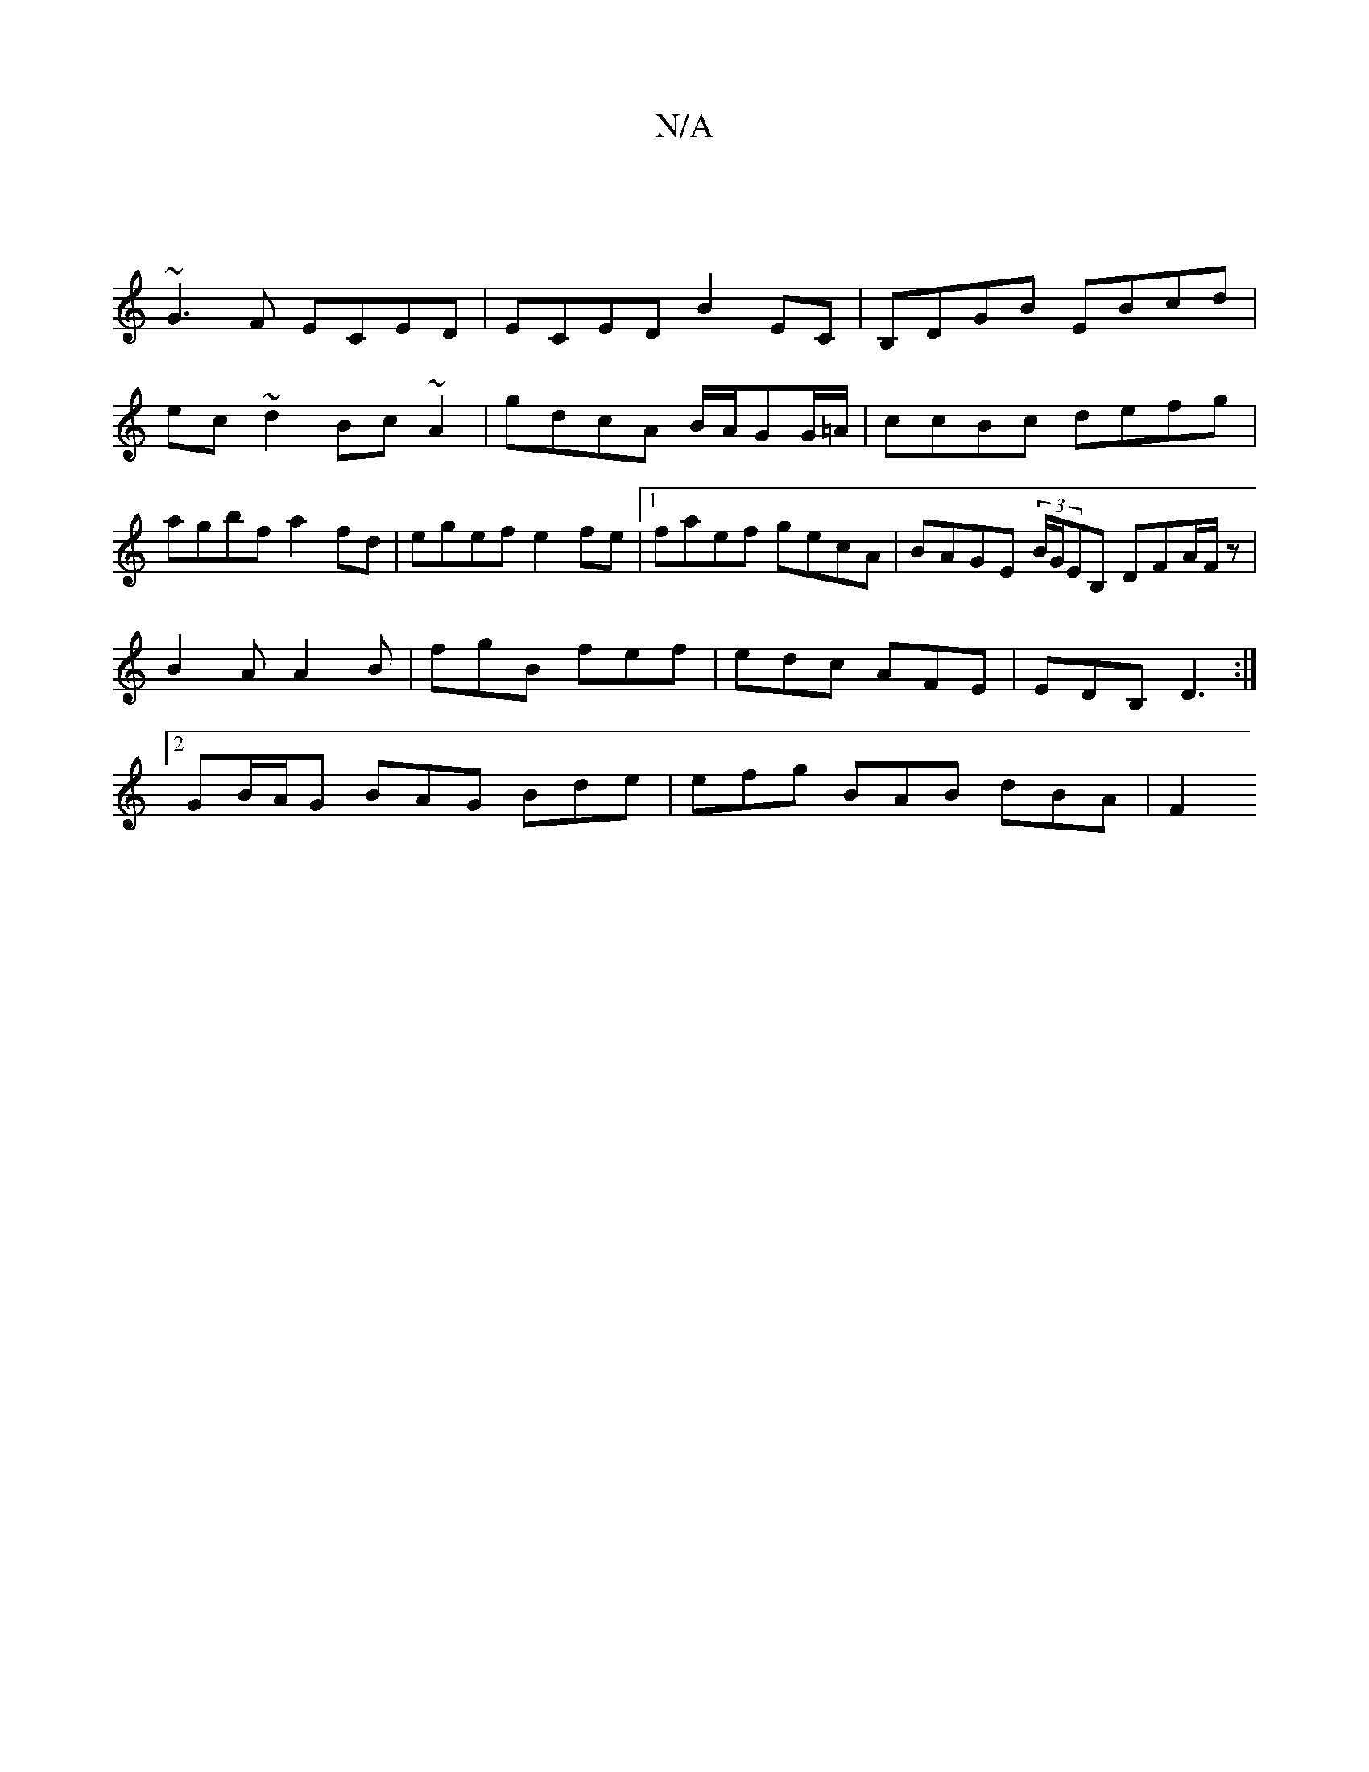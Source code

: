 X:1
T:N/A
M:4/4
R:N/A
K:Cmajor
|
~G3F ECED|ECED B2EC|B,DGB EBcd|ec~d2 Bc ~A2|gdcA B/A/GG/=A/2|ccBc defg|agbf a2-fd|egef e2fe|[1 faef gecA|BAGE (3B/G/EB, DFA/F/ z |
B2A A2B| fgB fef|edc AFE|EDB, D3:|
[2 GB/A/G BAG Bde|efg BAB dBA|F2